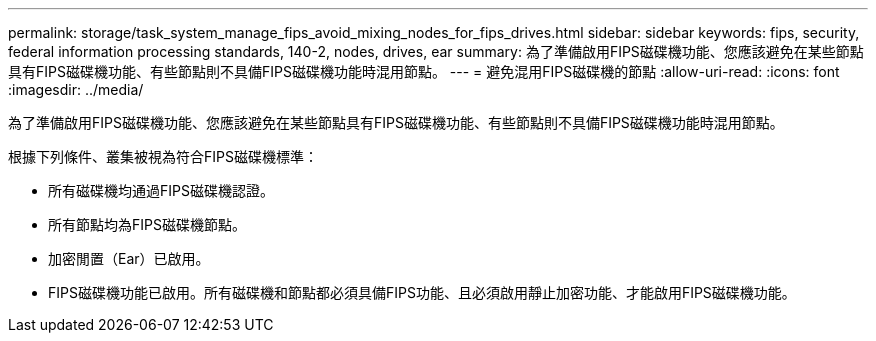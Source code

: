 ---
permalink: storage/task_system_manage_fips_avoid_mixing_nodes_for_fips_drives.html 
sidebar: sidebar 
keywords: fips, security, federal information processing standards, 140-2, nodes, drives, ear 
summary: 為了準備啟用FIPS磁碟機功能、您應該避免在某些節點具有FIPS磁碟機功能、有些節點則不具備FIPS磁碟機功能時混用節點。 
---
= 避免混用FIPS磁碟機的節點
:allow-uri-read: 
:icons: font
:imagesdir: ../media/


[role="lead"]
為了準備啟用FIPS磁碟機功能、您應該避免在某些節點具有FIPS磁碟機功能、有些節點則不具備FIPS磁碟機功能時混用節點。

根據下列條件、叢集被視為符合FIPS磁碟機標準：

* 所有磁碟機均通過FIPS磁碟機認證。
* 所有節點均為FIPS磁碟機節點。
* 加密閒置（Ear）已啟用。
* FIPS磁碟機功能已啟用。所有磁碟機和節點都必須具備FIPS功能、且必須啟用靜止加密功能、才能啟用FIPS磁碟機功能。

